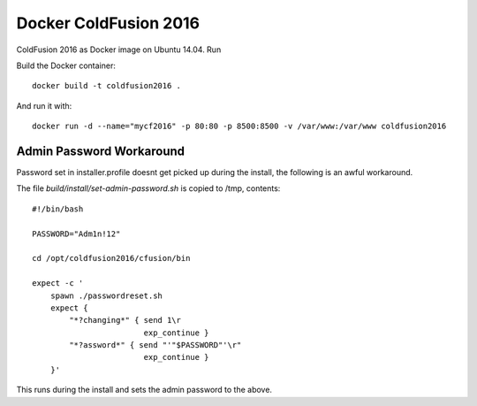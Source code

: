 Docker ColdFusion 2016
======================

ColdFusion 2016 as Docker image on Ubuntu 14.04. Run

Build the Docker container::

    docker build -t coldfusion2016 .

And run it with::

    docker run -d --name="mycf2016" -p 80:80 -p 8500:8500 -v /var/www:/var/www coldfusion2016

Admin Password Workaround
-------------------------

Password set in installer.profile doesnt get picked up during the install, the following is an awful workaround.

The file `build/install/set-admin-password.sh` is copied to /tmp, contents::

    #!/bin/bash

    PASSWORD="Adm1n!12"

    cd /opt/coldfusion2016/cfusion/bin

    expect -c '
        spawn ./passwordreset.sh
        expect {
            "*?changing*" { send 1\r
                            exp_continue }
            "*?assword*" { send "'"$PASSWORD"'\r"
                            exp_continue }
        }'

This runs during the install and sets the admin password to the above.
